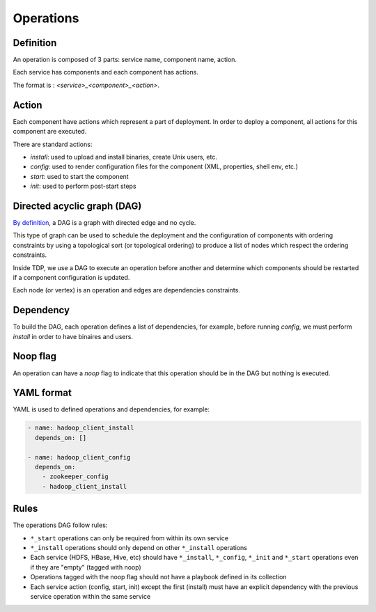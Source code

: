 Operations
==========

Definition
----------

An operation is composed of 3 parts: service name, component name, action.

Each service has components and each component has actions.

The format is : `<service>_<component>_<action>`.

Action
------

Each component have actions which represent a part of deployment. In order to deploy a component, all actions for this component are executed.

There are standard actions:

* `install`: used to upload and install binaries, create Unix users, etc.
* `config`: used to render configuration files for the component (XML, properties, shell env, etc.)
* `start`: used to start the component
* `init`: used to perform post-start steps

Directed acyclic graph (DAG)
----------------------------

`By definition <https://en.wikipedia.org/wiki/Directed_acyclic_graph>`_, a DAG is a graph with directed edge and no cycle.

This type of graph can be used to schedule the deployment and the configuration of components with ordering constraints by using a topological sort (or topological ordering) to produce a list of nodes which respect the ordering constraints.

Inside TDP, we use a DAG to execute an operation before another and determine which components should be restarted if a component configuration is updated.

Each node (or vertex) is an operation and edges are dependencies constraints.

Dependency
----------

To build the DAG, each operation defines a list of dependencies, for example, before running `config`, we must perform `install` in order to have binaires and users.

Noop flag
---------

An operation can have a `noop` flag to indicate that this operation should be in the DAG but nothing is executed.

YAML format
-----------

YAML is used to defined operations and dependencies, for example:

.. code-block:: yaml

    - name: hadoop_client_install
      depends_on: []

    - name: hadoop_client_config
      depends_on:
        - zookeeper_config
        - hadoop_client_install


Rules
-----

The operations DAG follow rules:

* ``*_start`` operations can only be required from within its own service
* ``*_install`` operations should only depend on other ``*_install`` operations
* Each service (HDFS, HBase, Hive, etc) should have ``*_install``, ``*_config``, ``*_init`` and ``*_start`` operations even if they are "empty" (tagged with noop)
* Operations tagged with the noop flag should not have a playbook defined in its collection
* Each service action (config, start, init) except the first (install) must have an explicit dependency with the previous service operation within the same service
